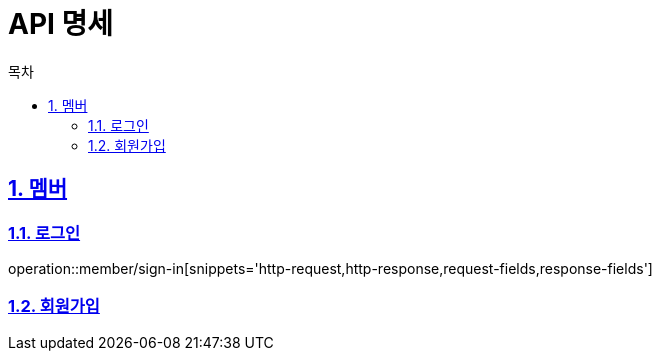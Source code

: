 = API 명세
:doctype: book
:source-highlighter: highlightjs
:toc: left
:toc-title: 목차
:toclevels: 2
:sectlinks:
:sectnums:
:docinfo: shared-head


== 멤버
=== 로그인
operation::member/sign-in[snippets='http-request,http-response,request-fields,response-fields']

=== 회원가입
// operation::member/sign-up[snippets='http-request,http-response,request-fields,response-fields']
